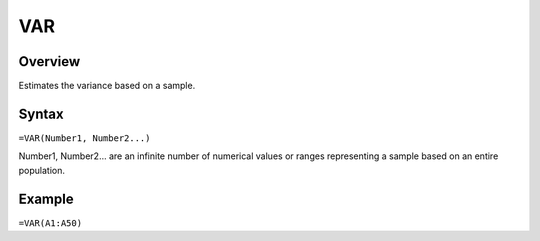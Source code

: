 ===
VAR
===

Overview
--------

Estimates the variance based on a sample.

Syntax
------

``=VAR(Number1, Number2...)``

Number1, Number2... are an infinite number of numerical values or ranges representing a sample based on an entire population.

Example
-------

``=VAR(A1:A50)``
